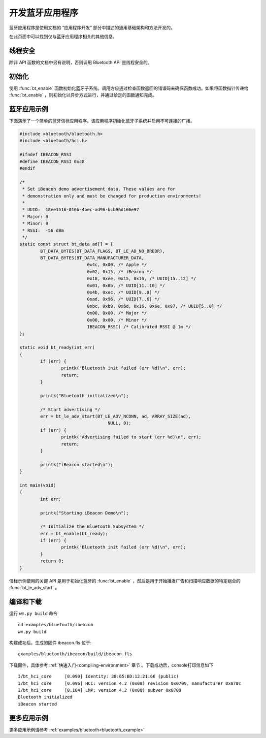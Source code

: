.. _bluetooth-dev:

开发蓝牙应用程序
################################

蓝牙应用程序是使用文档的 “应用程序开发” 部分中描述的通用基础架构和方法开发的。

在此页面中可以找到仅与蓝牙应用程序相关的其他信息。

线程安全
*************

除非 API 函数的文档中另有说明，否则调用 Bluetooth API 是线程安全的。


初始化
**************

使用 :func:`bt_enable` 函数初始化蓝牙子系统。调用方应通过检查函数返回的错误码来确保函数成功。如果将函数指针传递给 :func:`bt_enable` ，则初始化以异步方式进行，并通过给定的函数通知完成。


蓝牙应用示例
*****************************

下面演示了一个简单的蓝牙信标应用程序。该应用程序初始化蓝牙子系统并启用不可连接的广播。

.. code:: C

    
	#include <bluetooth/bluetooth.h>
	#include <bluetooth/hci.h>

	#ifndef IBEACON_RSSI
	#define IBEACON_RSSI 0xc8
	#endif

	/*
	 * Set iBeacon demo advertisement data. These values are for
	 * demonstration only and must be changed for production environments!
	 *
	 * UUID:  18ee1516-016b-4bec-ad96-bcb96d166e97
	 * Major: 0
	 * Minor: 0
	 * RSSI:  -56 dBm
	 */
	static const struct bt_data ad[] = {
		BT_DATA_BYTES(BT_DATA_FLAGS, BT_LE_AD_NO_BREDR),
		BT_DATA_BYTES(BT_DATA_MANUFACTURER_DATA,
				  0x4c, 0x00, /* Apple */
				  0x02, 0x15, /* iBeacon */
				  0x18, 0xee, 0x15, 0x16, /* UUID[15..12] */
				  0x01, 0x6b, /* UUID[11..10] */
				  0x4b, 0xec, /* UUID[9..8] */
				  0xad, 0x96, /* UUID[7..6] */
				  0xbc, 0xb9, 0x6d, 0x16, 0x6e, 0x97, /* UUID[5..0] */
				  0x00, 0x00, /* Major */
				  0x00, 0x00, /* Minor */
				  IBEACON_RSSI) /* Calibrated RSSI @ 1m */
	};

	static void bt_ready(int err)
	{
		if (err) {
			printk("Bluetooth init failed (err %d)\n", err);
			return;
		}

		printk("Bluetooth initialized\n");

		/* Start advertising */
		err = bt_le_adv_start(BT_LE_ADV_NCONN, ad, ARRAY_SIZE(ad),
					  NULL, 0);
		if (err) {
			printk("Advertising failed to start (err %d)\n", err);
			return;
		}

		printk("iBeacon started\n");
	}

	int main(void)
	{
		int err;

		printk("Starting iBeacon Demo\n");

		/* Initialize the Bluetooth Subsystem */
		err = bt_enable(bt_ready);
		if (err) {
			printk("Bluetooth init failed (err %d)\n", err);
		}
		return 0;
	}



信标示例使用的关键 API 是用于初始化蓝牙的 :func:`bt_enable` ，然后是用于开始播发广告和扫描响应数据的特定组合的 :func:`bt_le_adv_start` 。

编译和下载
*****************************

运行 ``wm.py build`` 命令

::

    cd examples/bluetooth/ibeacon
    wm.py build

构建成功后，生成的固件 ibeacon.fls 位于:

::

    examples/bluetooth/ibeacon/build/ibeacon.fls

下载固件，具体参考 :ref:`快速入门<compiling-environment>` 章节 。下载成功后，console打印信息如下

::

	I/bt_hci_core     [0.090] Identity: 38:65:BD:12:21:66 (public)
	I/bt_hci_core     [0.096] HCI: version 4.2 (0x08) revision 0x0709, manufacturer 0x070c
	I/bt_hci_core     [0.104] LMP: version 4.2 (0x08) subver 0x0709
	Bluetooth initialized
	iBeacon started


更多应用示例
*****************************
 
更多应用示例请参考 :ref:`examples/bluetooth<bluetooth_example>`